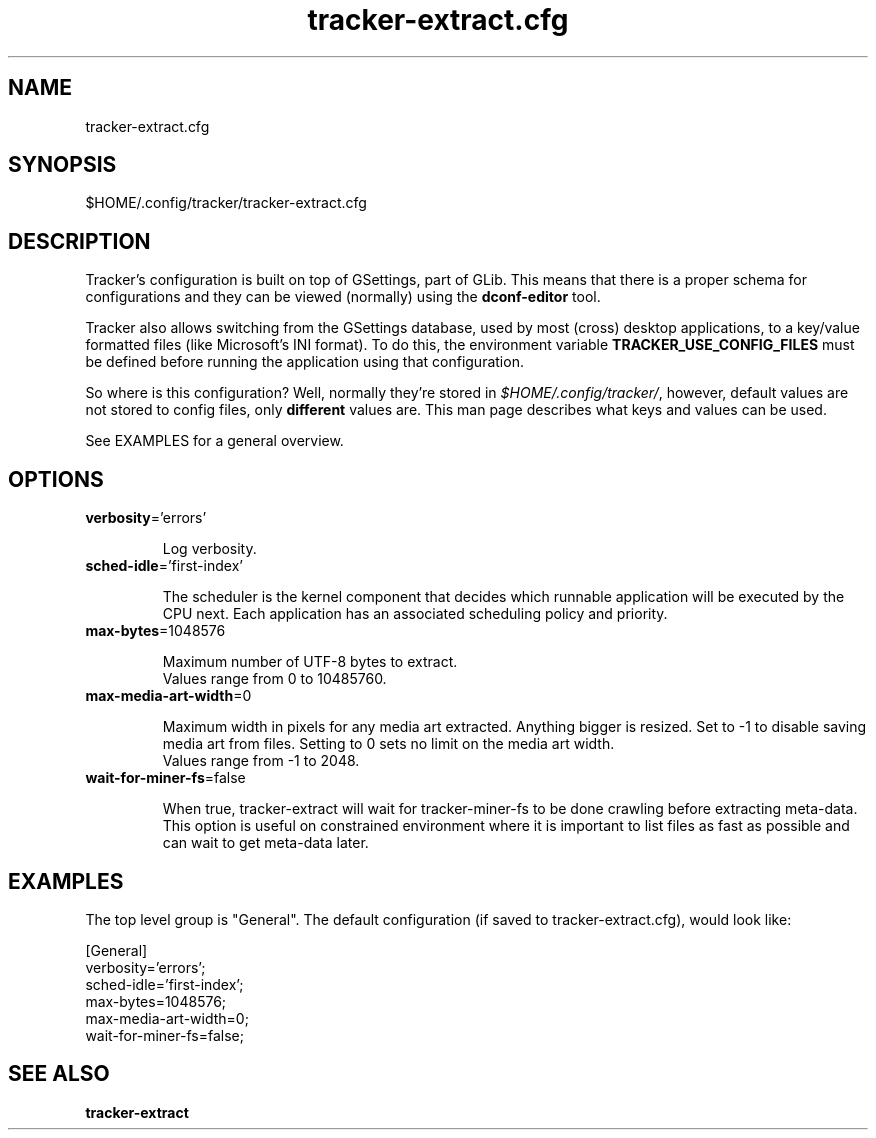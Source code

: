 
.TH tracker-extract.cfg 5 "marzo 2016" 1.7.4 "Tracker Manual"

.SH NAME
tracker-extract.cfg

.SH SYNOPSIS
$HOME/.config/tracker/tracker-extract.cfg

.SH DESCRIPTION
Tracker's configuration is built on top of GSettings, part of GLib. This means that there is a proper schema for configurations and they can be viewed (normally) using the \fBdconf-editor\fR tool.

Tracker also allows switching from the GSettings database, used by most (cross) desktop applications, to a key/value formatted files (like Microsoft's INI format). To do this, the environment variable \fBTRACKER_USE_CONFIG_FILES\fR must be defined before running the application using that configuration.

So where is this configuration? Well, normally they're stored in \fI$HOME/.config/tracker/\fR, however, default values are not stored to config files, only \fBdifferent\fR values are. This man page describes what keys and values can be used.

See EXAMPLES for a general overview.

.SH OPTIONS

.TP
\fBverbosity\fR='errors'
.nf

Log verbosity.
.fi


.TP
\fBsched-idle\fR='first-index'
.nf

The scheduler is the kernel component that decides which runnable application will be executed by the CPU next. Each application has an associated scheduling policy and priority.
.fi


.TP
\fBmax-bytes\fR=1048576
.nf

Maximum number of UTF-8 bytes to extract.
Values range from 0 to 10485760.

.fi


.TP
\fBmax-media-art-width\fR=0
.nf

Maximum width in pixels for any media art extracted. Anything bigger is resized. Set to -1 to disable saving media art from files. Setting to 0 sets no limit on the media art width.
Values range from -1 to 2048.

.fi


.TP
\fBwait-for-miner-fs\fR=false
.nf

When true, tracker-extract will wait for tracker-miner-fs to be done crawling before extracting meta-data. This option is useful on constrained environment where it is important to list files as fast as possible and can wait to get meta-data later.
.fi



.SH EXAMPLES
The top level group is "General". The default configuration (if saved to tracker-extract.cfg), would look like:

.nf
    [General]
    verbosity='errors';
    sched-idle='first-index';
    max-bytes=1048576;
    max-media-art-width=0;
    wait-for-miner-fs=false;
    
.fi

.SH SEE ALSO
.BR tracker-extract\cfg
